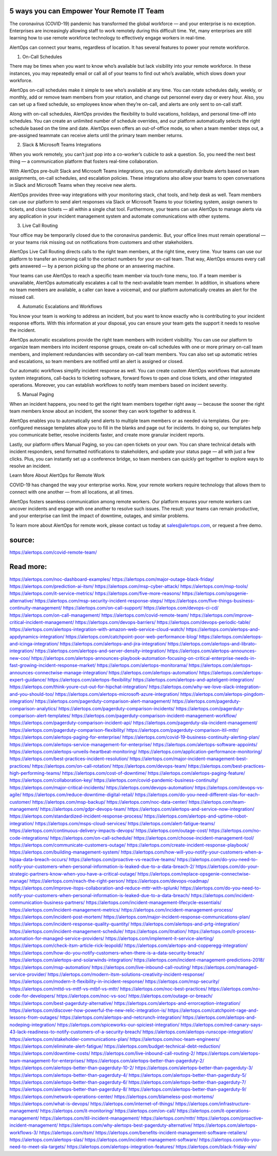 5 ways you can Empower Your Remote IT Team
========
The coronavirus (COVID-19) pandemic has transformed the global workforce — and your enterprise is no exception. Enterprises are increasingly allowing staff to work remotely during this difficult time. Yet, many enterprises are still learning how to use remote workforce technology to effectively engage workers in real-time.

AlertOps can connect your teams, regardless of location. It has several features to power your remote workforce.

1. On-Call Schedules

There may be times when you want to know who’s available but lack visibility into your remote workforce. In these instances, you may repeatedly email or call all of your teams to find out who’s available, which slows down your workforce.

AlertOps on-call schedules make it simple to see who’s available at any time. You can rotate schedules daily, weekly, or monthly, add or remove team members from your rotation, and change out personnel every day or every hour. Also, you can set up a fixed schedule, so employees know when they’re on-call, and alerts are only sent to on-call staff.

Along with on-call schedules, AlertOps provides the flexibility to build vacations, holidays, and personal time-off into schedules. You can create an unlimited number of schedule overrides, and our platform automatically selects the right schedule based on the time and date. AlertOps even offers an out-of-office mode, so when a team member steps out, a pre-assigned teammate can receive alerts until the primary team member returns.

2. Slack & Microsoft Teams Integrations

When you work remotely, you can’t just pop into a co-worker’s cubicle to ask a question. So, you need the next best thing — a communication platform that fosters real-time collaboration.

With AlertOps pre-built Slack and Microsoft Teams integrations, you can automatically distribute alerts based on team assignments, on-call schedules, and escalation policies. These integrations also allow your teams to open conversations in Slack and Microsoft Teams when they receive new alerts.

AlertOps provides three-way integrations with your monitoring stack, chat tools, and help desk as well. Team members can use our platform to send alert responses via Slack or Microsoft Teams to your ticketing system, assign owners to tickets, and close tickets — all within a single chat tool. Furthermore, your teams can use AlertOps to manage alerts via any application in your incident management system and automate communications with other systems.

3. Live Call Routing

Your office may be temporarily closed due to the coronavirus pandemic. But, your office lines must remain operational — or your teams risk missing out on notifications from customers and other stakeholders.

AlertOps Live Call Routing directs calls to the right team members, at the right time, every time. Your teams can use our platform to transfer an incoming call to the contact numbers for your on-call team. That way, AlertOps ensures every call gets answered — by a person picking up the phone or an answering machine.

Your teams can use AlertOps to reach a specific team member via touch-tone menu, too. If a team member is unavailable, AlertOps automatically escalates a call to the next-available team member. In addition, in situations where no team members are available, a caller can leave a voicemail, and our platform automatically creates an alert for the missed call.

4. Automatic Escalations and Workflows

You know your team is working to address an incident, but you want to know exactly who is contributing to your incident response efforts. With this information at your disposal, you can ensure your team gets the support it needs to resolve the incident.

AlertOps automatic escalations provide the right team members with incident visibility. You can use our platform to organize team members into incident response groups, create on-call schedules with one or more primary on-call team members, and implement redundancies with secondary on-call team members. You can also set up automatic retries and escalations, so team members are notified until an alert is assigned or closed.

Our automatic workflows simplify incident response as well. You can create custom AlertOps workflows that automate system integrations, call-backs to ticketing software, forward flows to open and close tickets, and other integrated operations. Moreover, you can establish workflows to notify team members based on incident severity.

5. Manual Paging

When an incident happens, you need to get the right team members together right away — because the sooner the right team members know about an incident, the sooner they can work together to address it.

AlertOps enables you to automatically send alerts to multiple team members or as needed via templates. Our pre-configured message templates allow you to fill in the blanks and page out for incidents. In doing so, our templates help you communicate better, resolve incidents faster, and create more granular incident reports.

Lastly, our platform offers Manual Paging, so you can open tickets on your own. You can share technical details with incident responders, send formatted notifications to stakeholders, and update your status page — all with just a few clicks. Plus, you can instantly set up a conference bridge, so team members can quickly get together to explore ways to resolve an incident.

Learn More About AlertOps for Remote Work

COVID-19 has changed the way your enterprise works. Now, your remote workers require technology that allows them to connect with one another — from all locations, at all times.

AlertOps fosters seamless communication among remote workers. Our platform ensures your remote workers can uncover incidents and engage with one another to resolve such issues. The result: your teams can remain productive, and your enterprise can limit the impact of downtime, outages, and similar problems.

To learn more about AlertOps for remote work, please contact us today at sales@alertops.com, or request a free demo.


source:
====
https://alertops.com/covid-remote-team/

Read more:
====

https://alertops.com/noc-dashboard-examples/
https://alertops.com/major-outage-black-friday/
https://alertops.com/prediction-ai-itsm/
https://alertops.com/msp-cyber-attack/
https://alertops.com/msp-tools/
https://alertops.com/it-service-metrics/
https://alertops.com/five-more-reasons/
https://alertops.com/opsgenie-alternative/
https://alertops.com/msp-security-incident-response-steps/
https://alertops.com/five-things-business-continuity-management/
https://alertops.com/on-call-support/
https://alertops.com/devops-ci-cd/
https://alertops.com/on-call-management/
https://alertops.com/covid-remote-team/
https://alertops.com/improve-critical-incident-management/
https://alertops.com/devops-barriers/
https://alertops.com/devops-periodic-table/
https://alertops.com/alertops-integration-with-amazon-web-service-cloud-watch/
https://alertops.com/alertops-and-appdynamics-integration/
https://alertops.com/catchpoint-poor-web-performance-blog/
https://alertops.com/alertops-and-icinga-integration/
https://alertops.com/alertops-and-jira-integration/
https://alertops.com/alertops-and-librato-integration/
https://alertops.com/alertops-and-server-density-integration/
https://alertops.com/alertops-announces-new-coo/
https://alertops.com/alertops-announces-playbook-automation-focusing-on-critical-enterprise-needs-in-fast-growing-incident-response-market/
https://alertops.com/alertops-monitorama/
https://alertops.com/alertops-announces-connectwise-manage-integration/
https://alertops.com/alertops-automation/
https://alertops.com/alertops-expert-guidance/
https://alertops.com/alertops-flexibility/
https://alertops.com/alertops-and-apteligent-integration/
https://alertops.com/think-youre-cut-out-for-hipchat-integration/
https://alertops.com/why-we-love-slack-integration-and-you-should-too/
https://alertops.com/alertops-microsoft-azure-integration/
https://alertops.com/alertops-pingdom-integration/
https://alertops.com/pagerduty-comparison-alert-management/
https://alertops.com/pagerduty-comparison-analytics/
https://alertops.com/pagerduty-comparison-incidents/
https://alertops.com/pagerduty-comparison-alert-templates/
https://alertops.com/pagerduty-comparison-incident-management-workflow/
https://alertops.com/pagerduty-comparison-incident-api/
https://alertops.com/pagerduty-sla-incident-management/
https://alertops.com/pagerduty-comparison-flexibility/
https://alertops.com/pagerduty-comparison-itil-mttr/
https://alertops.com/alertops-paging-for-enterprise/
https://alertops.com/covid-19-business-continuity-alerting-plan/
https://alertops.com/alertops-service-management-for-enterprise/
https://alertops.com/alertops-software-appoints/
https://alertops.com/alertops-unveils-heartbeat-monitoring/
https://alertops.com/application-performance-monitoring/
https://alertops.com/best-practices-incident-resolution/
https://alertops.com/major-incident-management-best-practices/
https://alertops.com/on-call-rotation/
https://alertops.com/devops-team/
https://alertops.com/best-practices-high-performing-teams/
https://alertops.com/cost-of-downtime/
https://alertops.com/alertops-paging-feature/
https://alertops.com/collaboration-key/
https://alertops.com/covid-pandemic-business-continuity/
https://alertops.com/major-critical-incidents/
https://alertops.com/devops-automation/
https://alertops.com/devops-vs-agile/
https://alertops.com/reduce-downtime-digital-retail/
https://alertops.com/do-you-need-different-slas-for-each-customer/
https://alertops.com/msp-backup/
https://alertops.com/noc-data-center/
https://alertops.com/team-management/
https://alertops.com/gdpr-devops-team/
https://alertops.com/alertops-and-service-now-integration/
https://alertops.com/standardized-incident-response-process/
https://alertops.com/alertops-and-uptime-robot-integration/
https://alertops.com/msps-cloud-services/
https://alertops.com/alert-fatigue-teams/
https://alertops.com/continuous-delivery-impacts-devops/
https://alertops.com/outage-cost/
https://alertops.com/no-code-integrations/
https://alertops.com/on-call-schedule/
https://alertops.com/choose-incident-management-tool/
https://alertops.com/communicate-customers-outage/
https://alertops.com/create-incident-response-playbook/
https://alertops.com/building-management-system/
https://alertops.com/how-will-you-notify-your-customers-when-a-hipaa-data-breach-occurs/
https://alertops.com/proactive-vs-reactive-teams/
https://alertops.com/do-you-need-to-notify-your-customers-when-personal-information-is-leaked-due-to-a-data-breach-2/
https://alertops.com/do-your-strategic-partners-know-when-you-have-a-critical-outage/
https://alertops.com/replace-opsgenie-connectwise-manage/
https://alertops.com/reach-the-right-person/
https://alertops.com/devops-roadmap/
https://alertops.com/improve-itops-collaboration-and-reduce-mttr-with-splunk/
https://alertops.com/do-you-need-to-notify-your-customers-when-personal-information-is-leaked-due-to-a-data-breach/
https://alertops.com/incident-communication-business-partners/
https://alertops.com/incident-management-lifecycle-essentials/
https://alertops.com/incident-management-metrics/
https://alertops.com/incident-management-process/
https://alertops.com/incident-post-mortem/
https://alertops.com/major-incident-response-communications-plan/
https://alertops.com/incident-response-quality-quantity/
https://alertops.com/alertops-and-prtg-integration/
https://alertops.com/incident-management-schedule/
https://alertops.com/itnation/
https://alertops.com/it-process-automation-for-managed-service-providers/
https://alertops.com/implement-it-service-alerting/
https://alertops.com/check-itsm-article-rick-leopoldi/
https://alertops.com/alertops-and-copperegg-integration/
https://alertops.com/how-do-you-notify-customers-when-there-is-a-data-security-breach/
https://alertops.com/alertops-and-solarwinds-integration/
https://alertops.com/incident-management-predictions-2018/
https://alertops.com/msp-automation/
https://alertops.com/live-inbound-call-routing/
https://alertops.com/managed-service-provider/
https://alertops.com/modern-itsm-solutions-creativity-incident-response/
https://alertops.com/modern-it-flexibility-in-incident-response/
https://alertops.com/msp-security/
https://alertops.com/mttd-vs-mttf-vs-mtbf-vs-mttr/
https://alertops.com/noc-best-practices/
https://alertops.com/no-code-for-developers/
https://alertops.com/noc-vs-soc/
https://alertops.com/outage-or-breach/
https://alertops.com/best-pagerduty-alternative/
https://alertops.com/alertops-and-errorception-integration/
https://alertops.com/discover-how-powerful-the-new-relic-integration-is/
https://alertops.com/catchpoint-rage-and-lessons-from-outages/
https://alertops.com/alertops-and-netcrunch-integration/
https://alertops.com/alertops-and-nodeping-integration/
https://alertops.com/spiceworks-our-spiciest-integration/
https://alertops.com/red-canary-says-43-lack-readiness-to-notify-customers-of-a-security-breach/
https://alertops.com/alertops-runscope-integration/
https://alertops.com/stakeholder-communications-plan/
https://alertops.com/noc-team-engineers/
https://alertops.com/eliminate-alert-fatigue/
https://alertops.com/budget-technical-debt-reduction/
https://alertops.com/downtime-costs/
https://alertops.com/live-inbound-call-routing-2/
https://alertops.com/alertops-team-management-for-enterprises/
https://alertops.com/alertops-better-than-pagerduty-2/
https://alertops.com/alertops-better-than-pagerduty-10-2/
https://alertops.com/alertops-better-than-pagerduty-3/
https://alertops.com/alertops-better-than-pagerduty-4/
https://alertops.com/alertops-better-than-pagerduty-5/
https://alertops.com/alertops-better-than-pagerduty-6/
https://alertops.com/alertops-better-than-pagerduty-7/
https://alertops.com/alertops-better-than-pagerduty-8/
https://alertops.com/alertops-better-than-pagerduty-9/
https://alertops.com/network-operations-center/
https://alertops.com/blameless-post-mortems/
https://alertops.com/what-is-devops/
https://alertops.com/internet-of-things/
https://alertops.com/infrastructure-management/
https://alertops.com/it-monitoring/
https://alertops.com/on-call/
https://alertops.com/it-operations-management/
https://alertops.com/itil-incident-management/
https://alertops.com/mttr/
https://alertops.com/proactive-incident-management/
https://alertops.com/why-alertops-best-pagerduty-alternative/
https://alertops.com/alertops-workflows-3/
https://alertops.com/itsm/
https://alertops.com/benefits-incident-management-software-retailers/
https://alertops.com/alertops-slas/
https://alertops.com/incident-management-software/
https://alertops.com/do-you-need-to-meet-sla-targets/
https://alertops.com/alertops-integration-features/
https://alertops.com/black-friday-win/
